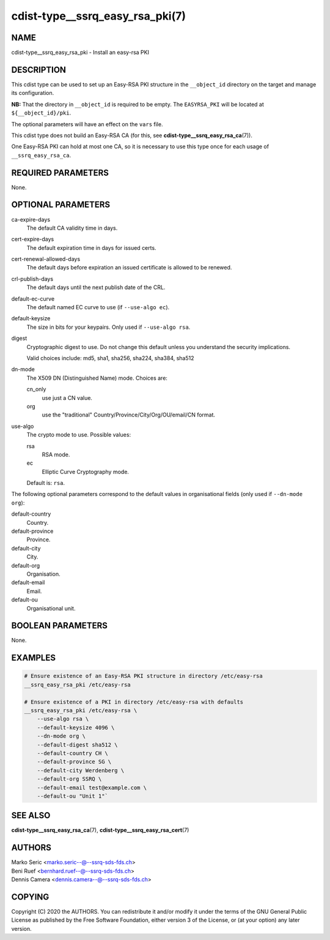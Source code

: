 cdist-type__ssrq_easy_rsa_pki(7)
================================

NAME
----
cdist-type__ssrq_easy_rsa_pki - Install an easy-rsa PKI


DESCRIPTION
-----------
This cdist type can be used to set up an Easy-RSA PKI structure in the
``__object_id`` directory on the target and manage its configuration.

**NB:** That the directory in ``__object_id`` is required to be empty.
The ``EASYRSA_PKI`` will be located at ``${__object_id}/pki``.

The optional parameters will have an effect on the ``vars`` file.

This cdist type does not build an Easy-RSA CA (for this,
see :strong:`cdist-type__ssrq_easy_rsa_ca`\ (7)).

One Easy-RSA PKI can hold at most one CA, so it is necessary to
use this type once for each usage of ``__ssrq_easy_rsa_ca``.

REQUIRED PARAMETERS
-------------------
None.


OPTIONAL PARAMETERS
-------------------
ca-expire-days
    The default CA validity time in days.

cert-expire-days
    The default expiration time in days for issued certs.

cert-renewal-allowed-days
    The default days before expiration an issued certificate is allowed to
    be renewed.

crl-publish-days
    The default days until the next publish date of the CRL.

default-ec-curve
    The default named EC curve to use (if ``--use-algo ec``).

default-keysize
    The size in bits for your keypairs.
    Only used if ``--use-algo rsa``.

digest
    Cryptographic digest to use.
    Do not change this default unless you understand the security implications.

    Valid choices include: md5, sha1, sha256, sha224, sha384, sha512

dn-mode
    The X509 DN (Distinguished Name) mode.
    Choices are:

    cn_only
        use just a CN value.
    org
        use the "traditional" Country/Province/City/Org/OU/email/CN format.

use-algo
    The crypto mode to use.
    Possible values:

    rsa
        RSA mode.
    ec
        Elliptic Curve Cryptography mode.

    Default is: ``rsa``.


The following optional parameters correspond to the default values in
organisational fields (only used if ``--dn-mode org``):

default-country
    Country.

default-province
    Province.

default-city
    City.

default-org
    Organisation.

default-email
    Email.

default-ou
    Organisational unit.


BOOLEAN PARAMETERS
------------------
None.


EXAMPLES
--------

.. code-block:: sh

    # Ensure existence of an Easy-RSA PKI structure in directory /etc/easy-rsa
    __ssrq_easy_rsa_pki /etc/easy-rsa

    # Ensure existence of a PKI in directory /etc/easy-rsa with defaults
    __ssrq_easy_rsa_pki /etc/easy-rsa \
        --use-algo rsa \
        --default-keysize 4096 \
        --dn-mode org \
        --default-digest sha512 \
        --default-country CH \
        --default-province SG \
        --default-city Werdenberg \
        --default-org SSRQ \
        --default-email test@example.com \
        --default-ou "Unit 1"`


SEE ALSO
--------
:strong:`cdist-type__ssrq_easy_rsa_ca`\ (7),
:strong:`cdist-type__ssrq_easy_rsa_cert`\ (7)


AUTHORS
-------
| Marko Seric <marko.seric--@--ssrq-sds-fds.ch>
| Beni Ruef <bernhard.ruef--@--ssrq-sds-fds.ch>
| Dennis Camera <dennis.camera--@--ssrq-sds-fds.ch>


COPYING
-------
Copyright \(C) 2020 the AUTHORS. You can redistribute it
and/or modify it under the terms of the GNU General Public License as
published by the Free Software Foundation, either version 3 of the
License, or (at your option) any later version.
